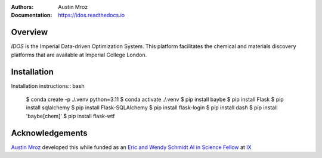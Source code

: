 :Authors: - Austin Mroz
:Documentation: https://idos.readthedocs.io


Overview
========

`IDOS` is the Imperial Data-driven Optimization System. This platform
facilitates the chemical and materials discovery platforms that are
available at Imperial College London.

Installation
============

Installation instructions:: bash

  $ conda create -p ./.venv python=3.11
  $ conda activate ./.venv
  $ pip install baybe
  $ pip install Flask
  $ pip install sqlalchemy
  $ pip install Flask-SQLAlchemy
  $ pip install flask-login
  $ pip install dash
  $ pip install 'baybe[chem]'
  $ pip install flask-wtf

Acknowledgements
================

`Austin Mroz`__ developed this while funded as an `Eric and Wendy Schmidt AI in
Science Fellow`__ at `IX`__

__ https://github.com/austin-mroz
__ https://www.schmidtfutures.com/our-work/schmidt-ai-in-science-postdocs/
__ https://ix.imperial.ac.uk/
